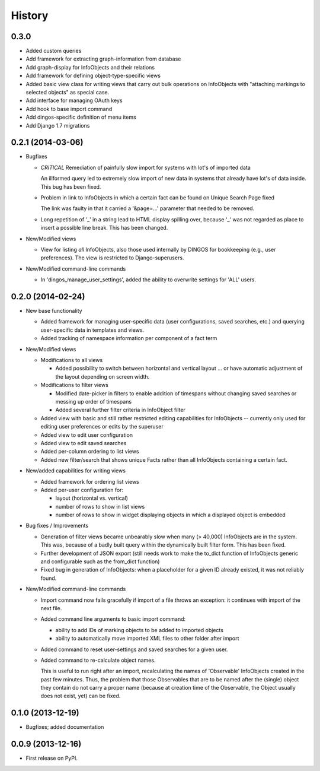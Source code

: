 .. :changelog:

History
-------

0.3.0
+++++

* Added custom queries

* Add framework for extracting graph-information from
  database

* Add graph-display for InfoObjects and their relations

* Add framework for defining object-type-specific views

* Added basic view class for writing views that carry
  out bulk operations on InfoObjects with "attaching
  markings to selected objects" as special case.

* Add interface for managing OAuth keys

* Add hook to base import command

* Add dingos-specific definition of menu items

* Add Django 1.7 migrations



0.2.1 (2014-03-06)
++++++++++++++++++

* Bugfixes

  * *CRITICAL* Remediation of painfully slow import for systems with lot's of imported data

    An illformed query led to extremely slow import of new data in systems
    that already have lot's of data inside. This bug has been fixed.

  * Problem in link to InfoObjects in which a certain fact can be found on Unique Search Page fixed

    The link was faulty in that it carried a '&page=...' parameter that needed to be removed. 

  * Long repetition of '_' in a string lead to HTML display spilling over, because '_' was
    not regarded as place to insert a possible line break. This has been changed.
  
* New/Modified views

  * View for listing *all* InfoObjects, also those used internally by DINGOS
    for bookkeeping (e.g., user preferences). The view is restricted to
    Django-superusers.

* New/Modified command-line commands

  * In 'dingos_manage_user_settings', added the ability to overwrite settings for 'ALL'
    users.


0.2.0 (2014-02-24)
++++++++++++++++++

* New base functionality

  * Added framework for managing user-specific data (user configurations,
    saved searches, etc.) and querying user-specific data in templates and views.

  * Added tracking of namespace information per component of a fact term

* New/Modified views

  * Modifications to all views

    * Added possibility to switch between horizontal and vertical layout ...
      or have automatic adjustment of the layout depending on screen width.

  * Modifications to filter views

    * Modified date-picker in filters to enable addition of timespans without
      changing saved searches or messing up order of timespans

    * Added several further filter criteria in InfoObject filter

  * Added view with basic and still rather restricted editing capabilities for
    InfoObjects -- currently only used for editing user preferences or
    edits by the superuser

  * Added view to edit user configuration

  * Added view to edit saved searches

  * Added per-column ordering to list views

  * Added new filter/search that shows unique Facts rather than all
    InfoObjects containing a certain fact.

* New/added capabilities for writing views

  * Added framework for ordering list views

  * Added per-user configuration for:

    * layout (horizontal vs. vertical)
    * number of rows to show in list views
    * number of rows to show in widget displaying objects in which a
      displayed object is embedded

* Bug fixes / Improvements

  * Generation of filter views became unbearably slow when many
    (> 40,000) InfoObjects are in the system. This was, because
    of a badly built query within the dynamically built filter
    form. This has been fixed.

  * Further development of JSON export (still needs work to make
    the to_dict function of InfoObjects generic and configurable such as
    the from_dict function)

  * Fixed bug in generation of InfoObjects: when a placeholder for a given
    ID already existed, it was not reliably found.

* New/Modified command-line commands

  * Import command now fails gracefully if import of a file
    throws an exception: it continues with import of the next file.

  * Added command line arguments to basic import command:

    * ability to add IDs of marking objects to be added to imported objects

    * ability to automatically move imported XML files to other folder after
      import

  * Added command to reset user-settings and saved searches for a given user.

  * Added command to re-calculate object names.

    This is useful to run right after an import, recalculating the
    names of 'Observable' InfoObjects created in the past few minutes.  Thus, the
    problem that those Observables that are to be named after the (single)
    object they contain do not carry a proper name (because at creation time
    of the Observable, the Object usually does not exist, yet) can be fixed.


0.1.0 (2013-12-19)
++++++++++++++++++

* Bugfixes; added documentation

0.0.9 (2013-12-16)
++++++++++++++++++

* First release on PyPI.
